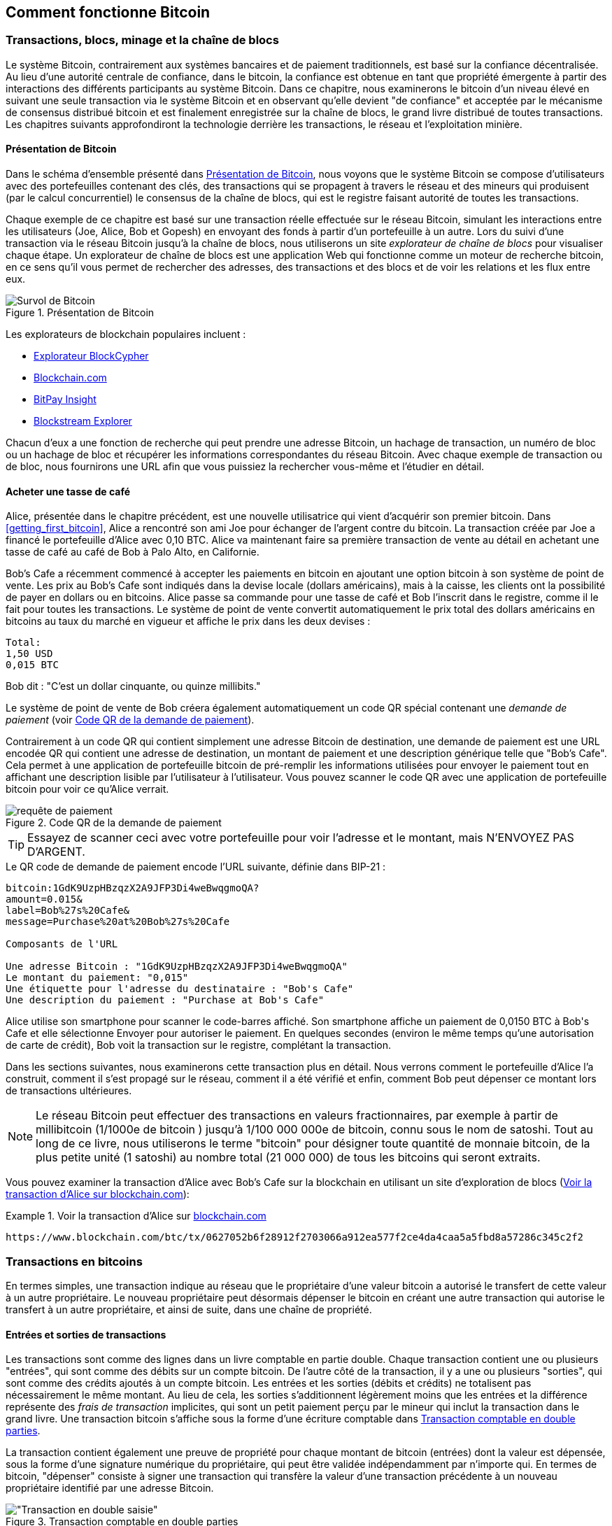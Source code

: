 [[ch02_bitcoin_overview]]
== Comment fonctionne Bitcoin

=== Transactions, blocs, minage et la chaîne de blocs

(((&quot;bitcoin&quot;, &quot;aperçu de&quot;, id=&quot;BCover02&quot;)))(((&quot;autorité centrale de confiance&quot;)))(((&quot;systèmes décentralisés&quot;, &quot;aperçu de bitcoin&quot;, id=&quot;DCSover02&quot;)))Le système Bitcoin, contrairement aux systèmes bancaires et de paiement traditionnels, est basé sur la confiance décentralisée. Au lieu d'une autorité centrale de confiance, dans le bitcoin, la confiance est obtenue en tant que propriété émergente à partir des interactions des différents participants au système Bitcoin. Dans ce chapitre, nous examinerons le bitcoin d'un niveau élevé en suivant une seule transaction via le système Bitcoin et en observant qu'elle devient &quot;de confiance&quot; et acceptée par le mécanisme de consensus distribué bitcoin et est finalement enregistrée sur la chaîne de blocs, le grand livre distribué de toutes transactions. Les chapitres suivants approfondiront la technologie derrière les transactions, le réseau et l'exploitation minière.

==== Présentation de Bitcoin

Dans le schéma d'ensemble présenté dans &lt;<bitcoin-overview>&gt;, nous voyons que le système Bitcoin se compose d'utilisateurs avec des portefeuilles contenant des clés, des transactions qui se propagent à travers le réseau et des mineurs qui produisent (par le calcul concurrentiel) le consensus de la chaîne de blocs, qui est le registre faisant autorité de toutes les transactions.


(((&quot;site explorateur de chaîne de blocs&quot;)))Chaque exemple de ce chapitre est basé sur une transaction réelle effectuée sur le réseau Bitcoin, simulant les interactions entre les utilisateurs (Joe, Alice, Bob et Gopesh) en envoyant des fonds à partir d'un portefeuille à un autre. Lors du suivi d'une transaction via le réseau Bitcoin jusqu'à la chaîne de blocs, nous utiliserons un site _explorateur de chaîne de blocs_ pour visualiser chaque étape. Un explorateur de chaîne de blocs est une application Web qui fonctionne comme un moteur de recherche bitcoin, en ce sens qu'il vous permet de rechercher des adresses, des transactions et des blocs et de voir les relations et les flux entre eux.

[[bitcoin-overview]]
.Présentation de Bitcoin
image::images/mbc2_0201.png["Survol de Bitcoin"]

(((&quot;exporateur de block bitcoin&quot;)))(((&quot;BlockCypher Explorer&quot;)))(((&quot;Blockchain.com&quot;)))(((&quot;BitPay Insight&quot;)))Les explorateurs de blockchain populaires incluent :

* https://live.blockcypher.com[Explorateur BlockCypher]
* https://blockchain.com[Blockchain.com]
* https://insight.bitpay.com[BitPay Insight]
* https://blockstream.info[Blockstream Explorer]

Chacun d'eux a une fonction de recherche qui peut prendre une adresse Bitcoin, un hachage de transaction, un numéro de bloc ou un hachage de bloc et récupérer les informations correspondantes du réseau Bitcoin. Avec chaque exemple de transaction ou de bloc, nous fournirons une URL afin que vous puissiez la rechercher vous-même et l'étudier en détail.


[[cup_of_coffee]]
==== Acheter une tasse de café

(((&quot;cas d'utilisation&quot;, &quot;acheter un café&quot;, id=&quot;UCcoffee02&quot;)))Alice, présentée dans le chapitre précédent, est une nouvelle utilisatrice qui vient d'acquérir son premier bitcoin. Dans &lt;<getting_first_bitcoin>&gt;, Alice a rencontré son ami Joe pour échanger de l'argent contre du bitcoin. La transaction créée par Joe a financé le portefeuille d'Alice avec 0,10 BTC. Alice va maintenant faire sa première transaction de vente au détail en achetant une tasse de café au café de Bob à Palo Alto, en Californie.

(((&quot;taux de change&quot;, &quot;déterminant&quot;)))Bob's Cafe a récemment commencé à accepter les paiements en bitcoin en ajoutant une option bitcoin à son système de point de vente. Les prix au Bob's Cafe sont indiqués dans la devise locale (dollars américains), mais à la caisse, les clients ont la possibilité de payer en dollars ou en bitcoins. Alice passe sa commande pour une tasse de café et Bob l'inscrit dans le registre, comme il le fait pour toutes les transactions. Le système de point de vente convertit automatiquement le prix total des dollars américains en bitcoins au taux du marché en vigueur et affiche le prix dans les deux devises :

----
Total:
1,50 USD
0,015 BTC
----


(((&quot;millibits&quot;)))Bob dit : &quot;C'est un dollar cinquante, ou quinze millibits.&quot;

(((&quot;demandes de paiement&quot;)))(((&quot;codes QR&quot;, &quot;demandes de paiement&quot;)))Le système de point de vente de Bob créera également automatiquement un code QR spécial contenant une _demande de paiement_ (voir &lt;<payment-request-QR>&gt;).

Contrairement à un code QR qui contient simplement une adresse Bitcoin de destination, une demande de paiement est une URL encodée QR qui contient une adresse de destination, un montant de paiement et une description générique telle que &quot;Bob's Cafe&quot;. Cela permet à une application de portefeuille bitcoin de pré-remplir les informations utilisées pour envoyer le paiement tout en affichant une description lisible par l'utilisateur à l'utilisateur. Vous pouvez scanner le code QR avec une application de portefeuille bitcoin pour voir ce qu'Alice verrait.


[[payment-request-QR]]
.Code QR de la demande de paiement
image::images/mbc2_0202.png["requête de paiement"]

[TIP]
====
(((&quot;Codes QR&quot;, &quot;avertissements et mises en garde&quot;)))(((&quot;transactions&quot;, &quot;avertissements et mises en garde&quot;)))(((&quot;avertissements et mises en garde&quot;, &quot;éviter d'envoyer de l'argent aux adresses figurant dans le livre&quot;)))Essayez de scanner ceci avec votre portefeuille pour voir l'adresse et le montant, mais N'ENVOYEZ PAS D'ARGENT.
====
[[payment-request-URL]]
.Le QR code de demande de paiement encode l'URL suivante, définie dans BIP-21 :
----
bitcoin:1GdK9UzpHBzqzX2A9JFP3Di4weBwqgmoQA?
amount=0.015&
label=Bob%27s%20Cafe&
message=Purchase%20at%20Bob%27s%20Cafe

Composants de l'URL

Une adresse Bitcoin : "1GdK9UzpHBzqzX2A9JFP3Di4weBwqgmoQA"
Le montant du paiement: "0,015"
Une étiquette pour l'adresse du destinataire : "Bob's Cafe"
Une description du paiement : "Purchase at Bob's Cafe"
----

Alice utilise son smartphone pour scanner le code-barres affiché. Son smartphone affiche un paiement de +0,0150 BTC+ à +Bob's Cafe+ et elle sélectionne Envoyer pour autoriser le paiement. En quelques secondes (environ le même temps qu'une autorisation de carte de crédit), Bob voit la transaction sur le registre, complétant la transaction.

Dans les sections suivantes, nous examinerons cette transaction plus en détail. Nous verrons comment le portefeuille d'Alice l'a construit, comment il s'est propagé sur le réseau, comment il a été vérifié et enfin, comment Bob peut dépenser ce montant lors de transactions ultérieures.

[NOTE]
====
(((&quot;valeurs fractionnaires&quot;)))(((&quot;milli-bitcoin&quot;)))(((&quot;satoshis&quot;)))Le réseau Bitcoin peut effectuer des transactions en valeurs fractionnaires, par exemple à partir de millibitcoin (1/1000e de bitcoin ) jusqu'à 1/100 000 000e de bitcoin, connu sous le nom de satoshi. Tout au long de ce livre, nous utiliserons le terme &quot;bitcoin&quot; pour désigner toute quantité de monnaie bitcoin, de la plus petite unité (1 satoshi) au nombre total (21 000 000) de tous les bitcoins qui seront extraits.
====

Vous pouvez examiner la transaction d'Alice avec Bob's Cafe sur la blockchain en utilisant un site d'exploration de blocs (&lt;<view_alice_transaction>&gt;):

[[view_alice_transaction]]
.Voir la transaction d'Alice sur https://www.blockchain.com/btc/tx/0627052b6f28912f2703066a912ea577f2ce4da4caa5a5fbd8a57286c345c2f2[blockchain.com]
====
----
https://www.blockchain.com/btc/tx/0627052b6f28912f2703066a912ea577f2ce4da4caa5a5fbd8a57286c345c2f2
----
====

=== Transactions en bitcoins

(((&quot;transactions&quot;, &quot;défini&quot;)))En termes simples, une transaction indique au réseau que le propriétaire d'une valeur bitcoin a autorisé le transfert de cette valeur à un autre propriétaire. Le nouveau propriétaire peut désormais dépenser le bitcoin en créant une autre transaction qui autorise le transfert à un autre propriétaire, et ainsi de suite, dans une chaîne de propriété.

==== Entrées et sorties de transactions

(((&quot;transactions&quot;, &quot;vue générale de&quot;, id=&quot;Tover02&quot;)))(((&quot;sorties et entrées&quot;, &quot;les bases de&quot;)))Les transactions sont comme des lignes dans un livre comptable en partie double. Chaque transaction contient une ou plusieurs &quot;entrées&quot;, qui sont comme des débits sur un compte bitcoin. De l'autre côté de la transaction, il y a une ou plusieurs &quot;sorties&quot;, qui sont comme des crédits ajoutés à un compte bitcoin. (((&quot;frais&quot;, &quot;frais de transaction&quot;)))Les entrées et les sorties (débits et crédits) ne totalisent pas nécessairement le même montant. Au lieu de cela, les sorties s'additionnent légèrement moins que les entrées et la différence représente des _frais de transaction_ implicites, qui sont un petit paiement perçu par le mineur qui inclut la transaction dans le grand livre. Une transaction bitcoin s'affiche sous la forme d'une écriture comptable dans &lt;<transaction-double-entry>&gt;.

La transaction contient également une preuve de propriété pour chaque montant de bitcoin (entrées) dont la valeur est dépensée, sous la forme d'une signature numérique du propriétaire, qui peut être validée indépendamment par n'importe qui. (((&quot;dépenser le bitcoin&quot;, &quot;défini&quot;)))En termes de bitcoin, &quot;dépenser&quot; consiste à signer une transaction qui transfère la valeur d'une transaction précédente à un nouveau propriétaire identifié par une adresse Bitcoin.

[[transaction-double-entry]]
.Transaction comptable en double parties
image::images/mbc2_0203.png[&quot;Transaction en double saisie&quot;]

==== Chaînes de transaction

(((&quot;chaîne de transactions&quot;)))Le paiement d'Alice à Bob's Cafe utilise la sortie d'une transaction précédente comme entrée. Dans le chapitre précédent, Alice a reçu des bitcoins de son ami Joe en échange d'argent. Cette transaction a créé une valeur bitcoin verrouillée par la clé d'Alice. Sa nouvelle transaction avec Bob's Cafe fait référence à la transaction précédente comme entrée et crée de nouvelles sorties pour payer la tasse de café et recevoir la monnaie. Les transactions forment une chaîne, où les entrées de la dernière transaction correspondent aux sorties des transactions précédentes. La clé d'Alice fournit la signature qui déverrouille ces sorties de transaction précédentes, prouvant ainsi au réseau Bitcoin qu'elle possède les fonds. Elle joint le paiement du café à l'adresse de Bob, &quot;encombrant&quot; ainsi cette sortie avec l'exigence que Bob produise une signature afin de dépenser ce montant. Cela représente un transfert de valeur entre Alice et Bob. Cette chaîne de transactions, de Joe à Alice à Bob, est illustrée dans &lt;<blockchain-mnemonic>&gt;.

[[blockchain-mnemonic]]
.Une chaîne de transactions, où la sortie d'une transaction est l'entrée de la transaction suivante
image::images/mbc2_0204.png["Chaîne de transaction"]

==== Faire du change (ou de la petite monnaie)

(((&quot;change, faire&quot;)))(((&quot;changer d'adresses&quot;)))(((&quot;adresses&quot;, &quot;changer d'adresses&quot;)))De nombreuses transactions bitcoin incluront des sorties qui référencent à la fois une adresse du nouveau propriétaire et une adresse du propriétaire actuel, appelée _adresse de change_. En effet, les entrées de transaction, comme les billets de banque, ne peuvent pas être divisées. Si vous achetez un article de 5 dollars américains dans un magasin mais que vous utilisez un billet de 20 dollars américains pour payer l'article, vous vous attendez à recevoir 15 dollars américains en monnaie. Le même concept s'applique aux entrées de transaction bitcoin. Si vous avez acheté un article qui coûte 5 bitcoins mais que vous n'aviez qu'une entrée de 20 bitcoins à utiliser, votre portefeuille créerait une seule transaction qui enverrait deux sorties, une sortie de 5 bitcoins au propriétaire du magasin et une sortie de 15 bitcoins à vous-même comme changement (moins les frais de transaction applicables). Il est important de noter que l'adresse de change ne doit pas nécessairement être la même que celle de l'entrée et, pour des raisons de confidentialité, il s'agit souvent d'une nouvelle adresse du portefeuille du propriétaire.

Différents portefeuilles peuvent utiliser différentes stratégies lors de l'agrégation des entrées pour effectuer un paiement demandé par l'utilisateur. Ils peuvent regrouper de nombreux petits intrants ou en utiliser un égal ou supérieur au paiement souhaité. À moins que le portefeuille ne puisse agréger les entrées de manière à correspondre exactement au paiement souhaité plus les frais de transaction, le portefeuille devra générer du change. C'est très similaire à la façon dont les gens gèrent l'argent liquide. Si vous utilisez toujours le plus gros billet dans votre poche, vous vous retrouverez avec une poche pleine de monnaie. Si vous n'utilisez que la petite monnaie, vous n'aurez toujours que de gros billets. Les gens trouvent inconsciemment un équilibre entre ces deux extrêmes, et les développeurs de portefeuilles Bitcoin s'efforcent de programmer cet équilibre.

(((&quot;transactions&quot;, &quot;défini&quot;)))(((&quot;sorties et entrées&quot;, &quot;défini&quot;)))(((&quot;entrées&quot;, see=&quot;sorties et entrées&quot;)))En résumé, les _transactions_ déplacent des valeurs des _entrées de transaction_ aux _sorties de transaction_. Une entrée est une référence à la sortie d'une transaction précédente, indiquant d'où provient la valeur. Une transaction comprend généralement une sortie qui dirige une valeur spécifique vers l'adresse Bitcoin d'un nouveau propriétaire et une sortie de modification vers le propriétaire d'origine. Les sorties d'une transaction peuvent être utilisées comme entrées dans une nouvelle transaction, créant ainsi une chaîne de propriété lorsque la valeur est déplacée d'un propriétaire à l'autre (voir &lt;<blockchain-mnemonic>&gt;).

==== Formulaires de transaction communs

La forme de transaction la plus courante est un simple paiement d'une adresse à une autre, qui comprend souvent une « monnaie » rendue au propriétaire d'origine. Ce type de transaction a une entrée et deux sorties et est affiché dans &lt;<transaction-common>&gt;.

[[transaction-common]]
.Transaction la plus courante
image::images/mbc2_0205.png[&quot;Transaction commune&quot;]

Une autre forme courante de transaction est celle qui agrège plusieurs entrées en une seule sortie (voir &lt;<transaction-aggregating> &gt;). Cela représente l'équivalent réel de l'échange d'une pile de pièces et de billets de banque contre un seul billet plus gros. Des transactions comme celles-ci sont parfois générées par des applications de portefeuille pour nettoyer de nombreux petits montants reçus en monnaie de paiement.

[[transaction-aggregating]]
.Transaction agrégeant des fonds
image::images/mbc2_0206.png["Aggrégation de transaction"]

Enfin, une autre forme de transaction que l'on voit souvent sur le grand livre bitcoin est une transaction par lots, qui distribue une entrée à plusieurs sorties représentant plusieurs destinataires, une technique appelée &quot;transactions par lot&quot; (voir &lt;<transaction-distributing>&gt;). Étant donné que ce type de transaction est utile pour économiser sur les frais de transaction, il est couramment utilisé par les entités commerciales pour distribuer des fonds, par exemple lorsqu'une entreprise traite les paiements de paie à plusieurs employés ou lorsqu'un échange de bitcoins traite les retraits de plusieurs clients en un seul. transaction.(((&quot;&quot;, startref=&quot;Tover02&quot;)))

[[transaction-distributing]]
.Transaction distribuant des fonds
image::images/mbc2_0207.png["Distribution des transaction"]

=== Construction d'une transaction

(((&quot;transactions&quot;, &quot;construire&quot;, id=&quot;Tconstruct02&quot;)))(((&quot;portefeuilles&quot;, &quot;construire des transactions&quot;)))L'application de portefeuille d'Alice contient toute la logique pour sélectionner les entrées et les sorties appropriées pour construire une transaction à la spécification d'Alice. Alice n'a qu'à spécifier une destination et un montant, et le reste se passe dans l'application portefeuille sans qu'elle ne voie les détails. Il est important de noter qu'une application de portefeuille peut créer des transactions même si elle est complètement hors ligne. Comme écrire un chèque à la maison et l'envoyer plus tard à la banque dans une enveloppe, la transaction n'a pas besoin d'être construite et signée tout en étant connectée au réseau Bitcoin.

==== Obtenir les bonnes entrées

(((&quot;sorties et entrées&quot;, &quot;localisation et suivi des entrées&quot;)))L'application de portefeuille d'Alice devra d'abord trouver des entrées qui peuvent payer le montant qu'elle veut envoyer à Bob. La plupart des portefeuilles gardent une trace de toutes les sorties disponibles appartenant aux adresses du portefeuille. Par conséquent, le portefeuille d'Alice contiendrait une copie de la sortie de transaction de la transaction de Joe, qui a été créée en échange d'argent (voir &lt;<getting_first_bitcoin>&gt;). Une application de portefeuille bitcoin qui s'exécute en tant que client à nœud complet contient en fait une copie de chaque sortie non dépensée de chaque transaction dans la chaîne de blocs. Cela permet à un portefeuille de construire des entrées de transaction ainsi que de vérifier rapidement les transactions entrantes comme ayant des entrées correctes. Cependant, comme un client à nœud complet occupe beaucoup d'espace disque, la plupart des portefeuilles d'utilisateurs exécutent des clients &quot;légers&quot; qui ne suivent que les sorties non dépensées de l'utilisateur.

Si l'application de portefeuille ne conserve pas une copie des sorties de transaction non dépensées, elle peut interroger le réseau Bitcoin pour récupérer ces informations à l'aide d'une variété d'API disponibles par différents fournisseurs ou en demandant à un nœud complet via l'aide d'un appel d'interface de programmation d'application (API). &lt;<example_2-2>&gt; montre une requête API, construite comme une commande HTTP GET vers une URL spécifique. Cette URL renverra toutes les sorties de transaction non dépensées pour une adresse, donnant à toute application les informations dont elle a besoin pour construire des entrées de transaction pour les dépenses. Nous utilisons le simple client HTTP en ligne de commande _cURL_ pour récupérer la réponse.

[[example_2-2]]
.Recherchez toutes les sorties non dépensées pour l'adresse Bitcoin d'Alice
====
[source, bash]
----
$ curl https://blockchain.info/unspent?active=1Cdid9KFAaatwczBwBttQcwXYCpvK8h7FK
----
====

[source,json]
----
{

	"unspent_outputs":[

		{
			"tx_hash":"186f9f998a5...2836dd734d2804fe65fa35779",
			"tx_index":104810202,
			"tx_output_n": 0,
			"script":"76a9147f9b1a7fb68d60c536c2fd8aeaa53a8f3cc025a888ac",
			"value": 10000000,
			"value_hex": "00989680",
			"confirmations":0
		}

	]
}
----


La réponse en &lt;<example_2-2>&gt; montre une sortie non dépensée (une qui n'a pas encore été échangée) sous la propriété de l'adresse d'Alice +1Cdid9KFAaatwczBwBttQcwXYCpvK8h7FK+. La réponse inclut la référence à la transaction dans laquelle cette sortie non dépensée est contenue (le paiement de Joe) et sa valeur en satoshis, à 10 millions, équivalent à 0,10 bitcoin. Avec ces informations, l'application de portefeuille d'Alice peut construire une transaction pour transférer cette valeur aux nouvelles adresses de propriétaire.

[TIP]
====
Voir la https://www.blockchain.com/btc/tx/7957a35fe64f80d234d76d83a2a8f1a0d8149a41d81de548f0a65a8a999f6f18[transaction de Joe à Alice].
====

Comme vous pouvez le voir, le portefeuille d'Alice contient suffisamment de bitcoins en une seule sortie non dépensée pour payer la tasse de café. Si cela n'avait pas été le cas, l'application de portefeuille d'Alice aurait peut-être dû &quot;fouiller&quot; dans une pile de petites sorties non dépensées, comme prendre des pièces dans un sac à main jusqu'à ce qu'elle puisse en trouver assez pour payer le café. Dans les deux cas, il peut être nécessaire de récupérer de la monnaie, ce que nous verrons dans la section suivante, car l'application de portefeuille crée les sorties de transaction (paiements).


==== Création des sorties

(((&quot;sorties et entrées&quot;, &quot;création de sorties&quot;)))Une sortie de transaction est créée sous la forme d'un script qui crée une charge sur la valeur et ne peut être rachetée que par l'introduction d'une solution au script. En termes plus simples, la sortie de transaction d'Alice contiendra un script qui dit quelque chose comme &quot;Cette sortie est payable à quiconque peut présenter une signature à partir de la clé correspondant à l'adresse de Bob.&quot; Étant donné que seul Bob possède le portefeuille avec les clés correspondant à cette adresse, seul le portefeuille de Bob peut présenter une telle signature pour racheter cette sortie. Alice « encombrera » donc la valeur de sortie avec une demande de signature de Bob.

Cette transaction comprendra également une deuxième sortie, car les fonds d'Alice se présentent sous la forme d'une sortie à 0,10 BTC, trop d'argent pour la tasse de café à 0,015 BTC. Alice aura besoin de 0,085 BTC en monnaie. Le paiement de monnaie d'Alice est créé par le portefeuille d'Alice en tant que sortie dans la même transaction que le paiement à Bob. Essentiellement, le portefeuille d'Alice divise ses fonds en deux paiements : un à Bob et un à elle-même. Elle peut ensuite utiliser (dépenser) la sortie de monnaie dans une transaction ultérieure.

Enfin, pour que la transaction soit traitée par le réseau en temps opportun, l'application de portefeuille d'Alice ajoutera une somme modique. Ce n'est pas explicite dans la transaction ; il est impliqué par la différence entre les entrées et les sorties. Si au lieu de prendre 0,085 en monnaie, Alice ne crée que 0,0845 comme deuxième sortie, il restera 0,0005 BTC (un demi-millibitcoin). Le 0,10 BTC de l'entrée n'est pas entièrement dépensé avec les deux sorties, car elles totaliseront moins de 0,10. La différence qui en résulte est le _frais de transaction_ qui est perçu par le mineur en tant que frais de validation et d'inclusion de la transaction dans un bloc à enregistrer sur la chaîne de blocs.

La transaction résultante peut être vue à l'aide d'une application Web d'exploration de chaîne de blocs, comme indiqué dans &lt;<transaction-alice>&gt;.

[[transaction-alice]]
[rôle=&quot;smallerseventyfive&quot;]
.Transaction d'Alice au Bob's Cafe
image::images/mbc2_0208.png["Transaction du café d'Alice"]

[[transaction-alice-url]]
[TIP]
====
Voir la https://www.blockchain.com/btc/tx/0627052b6f28912f2703066a912ea577f2ce4da4caa5a5fbd8a57286c345c2f2[transaction d'Alice à Bob's Cafe].
====

==== Ajout de la transaction au grand livre

La transaction créée par l'application du portefeuille d'Alice fait 258 octets et contient tout le nécessaire pour confirmer la propriété des fonds et attribuer à de nouveaux propriétaires. Désormais, la transaction doit être transmise au réseau Bitcoin où elle fera partie de la chaîne de blocs. Dans la section suivante, nous verrons comment une transaction devient partie intégrante d'un nouveau bloc et comment le bloc est « miné ». Enfin, nous verrons comment le nouveau bloc, une fois ajouté à la chaîne de blocs, est de plus en plus approuvé par le réseau au fur et à mesure que de nouveaux blocs sont ajoutés.

===== Transmission de la transaction

(((&quot;propagation&quot;, &quot;processus de&quot;)))La transaction contient toutes les informations nécessaires au traitement, et ce peu importe comment et où elle est transmise au réseau Bitcoin. Le réseau Bitcoin est un réseau pair à pair, chaque client Bitcoin participant en se connectant à plusieurs autres clients Bitcoin. Le but du réseau Bitcoin est de propager les transactions et les blocages à tous les participants.

===== Comment ça se propage

(((&quot;nœuds Bitcoin&quot;, &quot;defini&quot;)))(((&quot;nœuds&quot;, see=&quot;nœuds Bitcoin&quot;)))Tout système, tel qu'un serveur, une application de bureau ou un portefeuille, qui participe au réseau Bitcoin en &quot;parlant&quot;, le protocole Bitcoin est appelé un _nœud Bitcoin_. L'application de portefeuille d'Alice peut envoyer la nouvelle transaction à n'importe quel nœud Bitcoin auquel elle est connectée via n'importe quel type de connexion : filaire, Wi-Fi, mobile, etc. Son portefeuille Bitcoin n'a pas besoin d'être connecté directement au portefeuille Bitcoin de Bob et elle n'a pas à nécessairement utiliser la connexion Internet offerte par le café, bien que ces deux options soient également possibles. (((&quot;propagation&quot;, &quot;technique d'inondation&quot;)))(((&quot;technique d'inondation&quot;)))Tout nœud Bitcoin qui reçoit une transaction valide qu'il n'a pas vue auparavant la transmettra immédiatement à tous les autres nœuds auxquels il est connecté , une technique de propagation connue sous le nom d'_inondation_. Ainsi, la transaction se propage (en inondant ou distribuant) rapidement à travers le réseau pair à pair, atteignant un grand pourcentage de nœuds en quelques secondes.

===== Le point de vue de Bob

Si l'application de portefeuille bitcoin de Bob est directement connectée à l'application de portefeuille d'Alice, l'application de portefeuille de Bob peut être le premier nœud à recevoir la transaction. Cependant, même si le portefeuille d'Alice envoie la transaction via d'autres nœuds, elle atteindra le portefeuille de Bob en quelques secondes. Le portefeuille de Bob identifiera immédiatement la transaction d'Alice comme un paiement entrant car il contient des sorties remboursables par les clés de Bob. L'application de portefeuille de Bob peut également vérifier de manière indépendante que la transaction est bien formée, utilise des sorties précédemment non dépensées et contient des frais de transaction suffisants pour être inclus dans le bloc suivant. À ce stade, Bob peut supposer, avec peu de risques, que la transaction sera bientôt incluse dans un bloc et confirmée.

[TIP]
====
(((&quot;confirmations&quot;, &quot;des transactions de petite valeur&quot;,secondary-sortas=&quot;transactions de petite valeur&quot;)))Une idée fausse courante à propos des transactions bitcoin est qu'elles doivent être &quot;confirmées&quot; en attendant 10 minutes pour un nouveau bloc, ou jusqu'à 60 minutes pour six confirmations complètes. Bien que les confirmations garantissent que la transaction a été acceptée par l'ensemble du réseau, un tel délai n'est pas nécessaire pour les articles de petite valeur comme une tasse de café. Un commerçant peut accepter une transaction valide de petite valeur sans confirmation, sans plus de risque qu'un paiement par carte de crédit effectué sans pièce d'identité ni signature, comme les commerçants l'acceptent couramment aujourd'hui.(((&quot;&quot;, startref=&quot;Tconstruct02&quot;)))
====

=== Extraction de bitcoins

(((&quot;minage et consensus&quot;, &quot;vue générale de&quot;, id=&quot;MACover02&quot;)))(((&quot;chaîne de blocs (la)&quot;, &quot;vue générale du minage&quot;, id=&quot;BToverview02&quot;)))La transaction d'Alice est maintenant propagé sur le réseau Bitcoin. Il ne fait pas partie de la _chaîne de blocs_ tant qu'il n'est pas vérifié et inclus dans un bloc par un processus appelé _minage_. Voir &lt;<mining>&gt; pour une explication détaillée.

Le système de confiance Bitcoin est basé sur le calcul. Les transactions sont regroupées en _blocs_, qui nécessitent une énorme quantité de calculs pour prouver, mais seulement une petite quantité de calculs pour vérifier comme prouvé. Le processus de minage sert à deux fins dans le bitcoin :

* (((&quot;minage et consensus&quot;, &quot;règles de consensus&quot;, &quot;sécurité fournie par&quot;)))(((&quot;consensus&quot;, see=&quot;minage et consensus&quot;)))Les nœuds de minage valident toutes les transactions en se référant au _consensus des règles de bitcoin_. Par conséquent, le minage assure la sécurité des transactions bitcoin en rejetant les transactions invalides ou malformées.
* L'exploitation minière crée de nouveaux bitcoins dans chaque bloc, presque comme une banque centrale imprimant de la nouvelle monnaie. La quantité de bitcoin créée par bloc est limitée et diminue avec le temps, suivant un calendrier d'émission fixe.


L'exploitation minière atteint un bon équilibre entre le coût et la récompense. L'exploitation minière utilise l'électricité pour résoudre un problème mathématique. Un mineur qui réussit recevra une _récompense_ sous la forme de nouveaux bitcoins et de frais de transaction. Cependant, la récompense ne sera perçue que si le mineur a correctement validé toutes les transactions, à la satisfaction des règles de _consensus_. Cet équilibre délicat assure la sécurité du bitcoin sans autorité centrale.

Une bonne façon de décrire l'exploitation minière est comme un jeu compétitif géant de sudoku qui se réinitialise chaque fois que quelqu'un trouve une solution et dont la difficulté s'ajuste automatiquement de sorte qu'il faut environ 10 minutes pour trouver une solution. Imaginez un puzzle sudoku géant, de plusieurs milliers de lignes et de colonnes. Si je vous montre un puzzle terminé, vous pouvez le vérifier assez rapidement. Cependant, si le puzzle a quelques cases remplies et que les autres sont vides, cela demande beaucoup de travail à résoudre ! La difficulté du sudoku peut être ajustée en modifiant sa taille (plus ou moins de lignes et de colonnes), mais elle peut toujours être vérifiée assez facilement même si elle est très grande. Le &quot;casse-tête&quot; utilisé dans le bitcoin est basé sur un hachage cryptographique et présente des caractéristiques similaires : il est asymétriquement difficile à résoudre mais facile à vérifier, et sa difficulté peut être ajustée.

(((&quot;minage et consensus&quot;, &quot;fermes et groupes de minage&quot;)))In &lt;<user-stories>&gt;, nous avons présenté (((&quot;cas d'usage&quot;, &quot;minage pour bitcoin&quot;)))Jing est un entrepreneur à Shanghai. Jing dirige une _ferme minière_, qui est une entreprise qui gère des milliers d'ordinateurs miniers spécialisés, en compétition pour la récompense. Toutes les 10 minutes environ, les ordinateurs miniers de Jing rivalisent avec des milliers de systèmes similaires dans une course mondiale pour trouver une solution à un bloc de transactions. (((&quot;algorithme de preuve de travail&quot;)))(((&quot;minage et consensus&quot;, &quot;algorithme de preuve de travail&quot;)))Trouver une telle solution, la soi-disant _Proof-of-Work (ou Preuve de travail)_ (PoW), nécessite des quadrillions d'opérations de hachage par seconde sur l'ensemble du réseau Bitcoin. L'algorithme de preuve de travail implique de hacher à plusieurs reprises l'en-tête du bloc et un nombre aléatoire avec l'algorithme cryptographique SHA256 jusqu'à ce qu'une solution correspondant à un modèle prédéterminé émerge. Le premier mineur à trouver une telle solution remporte la compétition et publie ce bloc dans la chaîne de blocs.

Jing a commencé l'exploitation minière en 2010 en utilisant un ordinateur de bureau très rapide pour trouver une preuve de travail appropriée pour les nouveaux blocs. Au fur et à mesure que de plus en plus de mineurs rejoignaient le réseau Bitcoin, la difficulté du problème augmentait rapidement. Bientôt, Jing et d'autres mineurs sont passés à du matériel plus spécialisé, avec des unités de traitement graphique (GPU) dédiées de haute de gamme, souvent utilisées dans les ordinateurs de bureau ou les consoles de jeu. Au moment d'écrire ces lignes, la difficulté est si élevée qu'il n'est rentable de miner qu'avec des (((&quot;circuits intégrés à application spécifique (ASIC)&quot;)))circuits intégrés à application spécifique (ASIC), essentiellement des centaines d'algorithmes de minage imprimé en matériel, fonctionnant en parallèle sur une seule puce de silicium. (((&quot;groupe de mineurs&quot;, &quot;défini&quot;)))La société de Jing participe également à un _groupe ou bassin de mineurs_, qui, tout comme un groupe de loterie, permet à plusieurs participants de partager leurs efforts et leurs récompenses. La société de Jing gère désormais un entrepôt contenant des milliers de mineurs ASIC pour extraire du bitcoin 24 heures sur 24. L'entreprise paie ses frais d'électricité en vendant le bitcoin qu'elle est capable de générer à partir de l'exploitation minière, créant ainsi des revenus à partir des bénéfices.

=== Transactions minières en blocs

(((&quot;blocs&quot;, &quot;miner des transaction dans&quot;))) De nouvelles transactions affluent constamment sur le réseau à partir des portefeuilles des utilisateurs et d'autres applications. Comme ceux-ci sont vus par les nœuds du réseau Bitcoin, ils sont ajoutés à un bassin temporaire de transactions non vérifiées maintenues par chaque nœud. Lorsque les mineurs construisent un nouveau bloc, ils ajoutent des transactions non vérifiées de ce bassin au nouveau bloc, puis tentent de prouver la validité de ce nouveau bloc, avec l'algorithme de minage (la preuve de travail). Le processus d'extraction est expliqué en détail dans &lt;<mining>&gt;.

Les transactions sont ajoutées au nouveau bloc, classées par ordre de priorité par les transactions les plus payantes en premier et quelques autres critères. Chaque mineur commence le processus d'extraction d'un nouveau bloc de transactions dès qu'il reçoit le bloc précédent du réseau, sachant qu'il a perdu le tour de compétition précédent. Ils créent immédiatement un nouveau bloc, le remplissent avec les transactions et l'empreinte numérique du bloc précédent, et commencent à calculer la preuve de travail pour le nouveau bloc. Chaque mineur inclut une transaction spéciale dans son bloc, une transaction qui paie à sa propre adresse Bitcoin la récompense du bloc (actuellement 6,25 bitcoins nouvellement créés) plus la somme des frais de transaction de toutes les transactions incluses dans le bloc. S'ils trouvent une solution qui rend ce bloc valide, ils &quot;gagnent&quot; cette récompense car leur bloc réussi est ajouté à la chaîne de blocs mondiale et la transaction de récompense qu'ils ont incluse devient dépensable. (((&quot;groupes de minage&quot;, &quot;fonctionnement de&quot;)))Jing, qui participe à un groupe de minage, a mis en place son logiciel pour créer de nouveaux blocs qui attribuent la récompense à une adresse de pool. À partir de là, une part de la récompense est distribuée à Jing et aux autres mineurs proportionnellement à la quantité de travail qu'ils ont apportée lors du dernier tour.

(((&quot;blocs candidats&quot;)))(((&quot;blocs&quot;, &quot;blocs candidats&quot;)))La transaction d'Alice a été récupérée par le réseau et incluse dans le groupe de transactions non vérifiées. Une fois validé par le logiciel de minage, il a été inclus dans un nouveau bloc, appelé _bloc candidat_, généré par le pool de minage de Jing. Tous les mineurs participant à ce pool de minage commencent immédiatement à calculer la preuve de travail pour le bloc candidat. Environ cinq minutes après la première transmission de la transaction par le portefeuille d'Alice, l'un des mineurs ASIC de Jing a trouvé une solution pour le bloc candidat et l'a annoncée au réseau. Une fois que les autres mineurs ont validé le bloc gagnant, ils ont commencé la course pour générer le bloc suivant.

Le bloc gagnant de Jing est devenu une partie de la blockchain en tant que bloc # 277316, contenant 419 transactions, y compris la transaction d'Alice. Le bloc contenant la transaction d'Alice est compté comme une &quot;confirmation&quot; de cette transaction.

[TIP]
====
Vous pouvez voir le bloc qui inclut https://www.blockchain.com/btc/block/277316[Transaction d'Alice].
====

(((&quot;confirmations&quot;, &quot;rôle dans les transactions&quot;))) Environ 20 minutes plus tard, un nouveau bloc, #277317, est miné par un autre mineur. Parce que ce nouveau bloc est construit au-dessus du bloc #277316 qui contenait la transaction d'Alice, il a ajouté encore plus de calculs à la chaîne de blocs, renforçant ainsi la confiance dans ces transactions. Chaque bloc miné en plus de celui contenant la transaction compte comme une confirmation supplémentaire pour la transaction d'Alice. Au fur et à mesure que les blocs s'empilent les uns sur les autres, il devient exponentiellement plus difficile d'inverser la transaction, ce qui la rend de plus en plus fiable par le réseau.

(((&quot;bloc d'origine&quot;)))(((&quot;blocs&quot;, &quot;bloc de d'origine&quot;)))(((&quot;chaîne de blocs (la)&quot;, &quot;bloc d'origine&quot;)))Dans le diagramme en &lt;<block-alice1>&gt;, nous pouvons voir le bloc #277316, qui contient la transaction d'Alice. En dessous se trouvent 277 316 blocs (y compris le bloc #0), liés les uns aux autres dans une chaîne de blocs (blockchain) jusqu'au bloc #0, connu sous le nom de _bloc d'origine_. Au fil du temps, à mesure que la &quot;hauteur&quot; des blocs augmente, la difficulté de calcul de chaque bloc et de la chaîne dans son ensemble augmente également. Les blocs extraits après celui qui contient la transaction d'Alice agissent comme une assurance supplémentaire, car ils accumulent plus de calculs dans une chaîne de plus en plus longue. Par convention, tout bloc avec plus de six confirmations est considéré comme irrévocable, car il faudrait une immense quantité de calculs pour invalider et recalculer six blocs. Nous examinerons plus en détail le processus d'exploitation minière et la manière dont il renforce la confiance dans &lt;<mining>&gt;.(((&quot;&quot;, startref=&quot;BToverview02&quot;)))(((&quot;&quot;, startref=&quot;MACover02&quot;)))

[[block-alice1]]
.Transaction d'Alice incluse dans le bloc #277316
image::images/mbc2_0209.png["Transaction d'Alice incluse dans un bloc"]

=== Dépenser la transaction

(((&quot;dépenser le bitcoin&quot;, &quot;vérification-simplifiée-de-paiement (SPV)&quot;)))(((&quot;vérification-simplifiée-de-paiement (SPV)&quot;))) Maintenant que la transaction d'Alice a été intégrée à la chaîne de blocs dans le cadre d'un bloc, il fait partie du grand livre distribué de Bitcoin et est visible par toutes les applications Bitcoin. Chaque client Bitcoin peut indépendamment vérifier que la transaction est valide et utilisable. Les clients du nœud complet peuvent suivre la source des fonds à partir du moment où les bitcoins ont été générés pour la première fois dans un bloc, progressivement d'une transaction à l'autre, jusqu'à ce qu'ils atteignent l'adresse de Bob. Les clients légers peuvent faire ce qu'on appelle une vérification de paiement simplifiée (voir &lt;<spv_nodes>&gt;) en confirmant que la transaction est dans la chaîne de blocs et qu'elle a plusieurs blocs extraits après elle, fournissant ainsi l'assurance que les mineurs l'ont acceptée comme valide.

Bob peut maintenant dépenser le résultat de cette transaction et d'autres transactions. Par exemple, Bob peut payer un entrepreneur ou un fournisseur en transférant la valeur du paiement de la tasse de café d'Alice à ces nouveaux propriétaires. Très probablement, le logiciel Bitcoin de Bob regroupera de nombreux petits paiements en un paiement plus important, concentrant peut-être tous les revenus Bitcoin de la journée en une seule transaction. Cela regrouperait les différents paiements en un seul résultat (et une seule adresse). Pour un diagramme d'une transaction d'agrégation, voir &lt;<transaction-aggregating>&gt;.

Au fur et à mesure que Bob dépense les paiements reçus d'Alice et d'autres clients, il étend la chaîne des transactions. Supposons que Bob paie son concepteur Web Gopesh(((&quot;cas d'utilisation&quot;, &quot;services contractuels extraterritorial&quot;))) à Bangalore pour une nouvelle page Web. Maintenant, la chaîne de transactions ressemblera à &lt;<block-alice2>&gt;.

[[block-alice2]]
.La transaction d'Alice dans le cadre d'une chaîne de transactions de Joe à Gopesh, où la sortie d'une transaction est utilisée comme entrée de la transaction suivante
image::images/mbc2_0210.png["Transaction d'Alice comme partie d'une chaîne de transactions"]

Dans ce chapitre, nous avons vu comment les transactions construisent une chaîne qui déplace la valeur d'un propriétaire à l'autre. Nous avons également suivi la transaction d'Alice, à partir du moment où elle a été créée dans son portefeuille, via le réseau Bitcoin et jusqu'aux mineurs qui l'ont enregistrée sur la chaîne de blocs. Dans le reste de ce livre, nous examinerons les technologies spécifiques derrière les portefeuilles, les adresses, les signatures, les transactions, le réseau et enfin le minage.(((&quot;&quot;, startref=&quot;BCover02&quot;)))(((&quot;&quot;, startref =&quot;DCSover02&quot;))) (((&quot;&quot;, startref=&quot;UCcoffee02&quot;)))